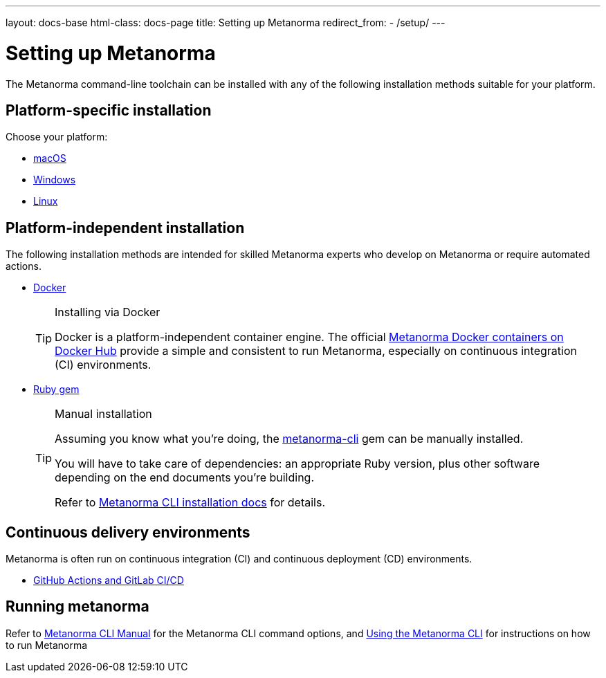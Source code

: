 ---
layout: docs-base
html-class: docs-page
title: Setting up Metanorma
redirect_from:
  - /setup/
---

= Setting up Metanorma

The Metanorma command-line toolchain can be installed with any of the following
installation methods suitable for your platform.

== Platform-specific installation

Choose your platform:

* link:/install/macos/[macOS]
* link:/install/windows/[Windows]
* link:/install/linux/[Linux]

== Platform-independent installation

The following installation methods are intended for skilled Metanorma experts
who develop on Metanorma or require automated actions.

* link:/install/docker/[Docker]
+
[TIP]
.Installing via Docker
====
Docker is a platform-independent container engine. The official
https://hub.docker.com/u/metanorma[Metanorma Docker containers on Docker Hub]
provide a simple and consistent to run Metanorma, especially on
continuous integration (CI) environments.
====

* link:/software/metanorma-cli/[Ruby gem]
+
[TIP]
.Manual installation
====
Assuming you know what you’re doing, the
https://rubygems.org/gems/metanorma-cli[metanorma-cli] gem can be manually
installed.

You will have to take care of dependencies: an appropriate Ruby version,
plus other software depending on the end documents you’re building.

Refer to link:/install/manual-installation[Metanorma CLI installation docs]
for details.
====

== Continuous delivery environments

Metanorma is often run on continuous integration (CI) and continuous deployment
(CD) environments.

* link:/install/cicd[GitHub Actions and GitLab CI/CD]

== Running metanorma

Refer to link:/install/man[Metanorma CLI Manual] for the Metanorma CLI command options, and
link:/install/usage[Using the Metanorma CLI] for instructions on how to run Metanorma


